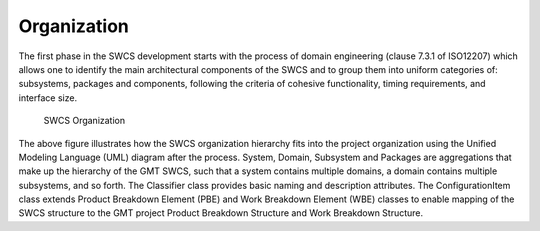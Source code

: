 
Organization
------------

The first phase in the SWCS development starts with the process of domain
engineering (clause 7.3.1 of ISO12207) which allows one to identify the main
architectural components of the SWCS and to group them into uniform categories
of: subsystems, packages and components, following the criteria of cohesive
functionality, timing requirements, and interface size.

.. _swcs-organization:

.. figure:: _static/swcs-organization.png

   SWCS Organization

The above figure illustrates how the SWCS organization hierarchy fits into the
project organization using the Unified Modeling Language (UML) diagram after the
process.  System, Domain, Subsystem and Packages are aggregations that make up
the hierarchy of the GMT SWCS, such that a system contains multiple domains, a
domain contains multiple subsystems, and so forth.  The Classifier class
provides basic naming and description attributes. The ConfigurationItem class
extends Product Breakdown Element (PBE) and Work Breakdown Element (WBE) classes
to enable mapping of the SWCS structure to the GMT project Product Breakdown
Structure and Work Breakdown Structure.

